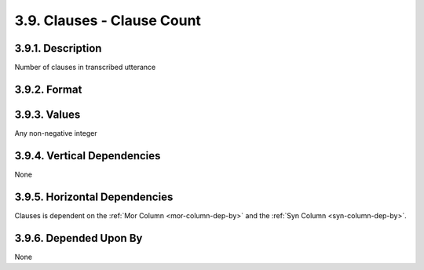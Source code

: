 .. _clauses-column:

3.9. Clauses - Clause Count
===========================


.. _clauses-column-description:

3.9.1. Description
------------------

Number of clauses in transcribed utterance


.. _clauses-column-format:

3.9.2. Format
-------------

.. productionlist::
   entry: <A non-negative integer>


.. _clauses-column-values:

3.9.3. Values
-------------

Any non-negative integer


.. _clauses-column-vert-dep:

3.9.4. Vertical Dependencies
----------------------------

None


.. _clauses-column-horz-dep:

3.9.5. Horizontal Dependencies
------------------------------

Clauses is dependent on the :ref:`Mor Column <mor-column-dep-by>` and the
:ref:`Syn Column <syn-column-dep-by>`.


.. _clauses-column-dep-by:

3.9.6. Depended Upon By
-----------------------

None
